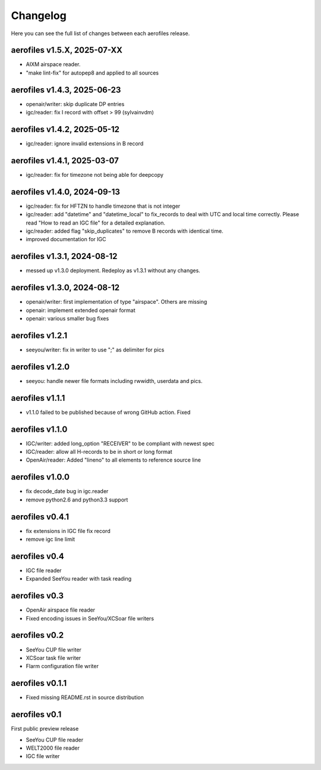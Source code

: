 Changelog
=========

Here you can see the full list of changes between each aerofiles release.

aerofiles v1.5.X, 2025-07-XX
----------------------------
* AIXM airspace reader.
* "make lint-fix" for autopep8 and applied to all sources

aerofiles v1.4.3, 2025-06-23
----------------------------
* openair/writer: skip duplicate DP entries
* igc/reader: fix I record with offset > 99 (sylvainvdm)

aerofiles v1.4.2, 2025-05-12
----------------------------
* igc/reader: ignore invalid extensions in B record

aerofiles v1.4.1, 2025-03-07
----------------------------
* igc/reader: fix for timezone not being able for deepcopy

aerofiles v1.4.0, 2024-09-13
----------------------------
* igc/reader: fix for HFTZN to handle timezone that is not integer
* igc/reader: add "datetime" and "datetime_local" to fix_records to
  deal with UTC and local time correctly. Please read "How
  to read an IGC file" for a detailed explanation.
* igc/reader: added flag "skip_duplicates" to remove B records with
  identical time.
* improved documentation for IGC
  
aerofiles v1.3.1, 2024-08-12
----------------------------
* messed up v1.3.0 deployment. Redeploy as v1.3.1 without any changes.

aerofiles v1.3.0, 2024-08-12
----------------------------
* openair/writer: first implementation of type "airspace". Others are missing
* openair: implement extended openair format
* openair: various smaller bug fixes

aerofiles v1.2.1
----------------
* seeyou/writer: fix in writer to use ";" as delimiter for pics


aerofiles v1.2.0
----------------
* seeyou: handle newer file formats including rwwidth, userdata and pics.


aerofiles v1.1.1
----------------

* v1.1.0 failed to be published because of wrong GitHub action. Fixed


aerofiles v1.1.0
----------------

* IGC/writer: added long_option "RECEIVER" to be compliant with newest spec
* IGC/reader: allow all H-records to be in short or long format
* OpenAir/reader: Added "lineno" to all elements to reference source line


aerofiles v1.0.0
----------------

* fix decode_date bug in igc.reader
* remove python2.6 and python3.3 support


aerofiles v0.4.1
----------------

* fix extensions in IGC file fix record
* remove igc line limit


aerofiles v0.4
--------------

* IGC file reader
* Expanded SeeYou reader with task reading


aerofiles v0.3
--------------

* OpenAir airspace file reader
* Fixed encoding issues in SeeYou/XCSoar file writers


aerofiles v0.2
--------------

* SeeYou CUP file writer
* XCSoar task file writer
* Flarm configuration file writer


aerofiles v0.1.1
----------------

* Fixed missing README.rst in source distribution


aerofiles v0.1
--------------

First public preview release

* SeeYou CUP file reader
* WELT2000 file reader
* IGC file writer
